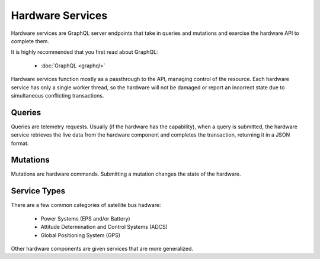 Hardware Services
=================

Hardware services are GraphQL server endpoints that take in queries and mutations and exercise the hardware API to complete them. 

It is highly recommended that you first read about GraphQL:

 - :doc:`GraphQL <graphql>`

Hardware services function mostly as a passthrough to the API, managing control of the resource. Each hardware service has only a single worker thread, so the hardware will not be damaged or report an incorrect state due to simultaneous conflicting transactions. 


Queries
-------

Queries are telemetry requests. Usually (if the hardware has the capability), when a query is submitted, the hardware service retrieves the live data from the hardware component and completes the transaction, returning it in a JSON format. 

Mutations
---------

Mutations are hardware commands. Submitting a mutation changes the state of the hardware. 


Service Types
-------------

There are a few common categories of satellite bus hadware:

 - Power Systems (EPS and/or Battery)
 - Attitude Determination and Control Systems (ADCS)
 - Global Positioning System (GPS)

Other hardware components are given services that are more generalized. 